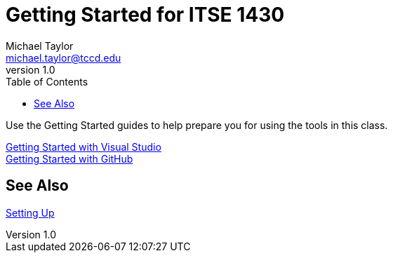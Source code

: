 = Getting Started for ITSE 1430
Michael Taylor <michael.taylor@tccd.edu>
v1.0
:toc:

Use the Getting Started guides to help prepare you for using the tools in this class.

link:visualstudio/readme.adoc[Getting Started with Visual Studio] +
link:github/readme.adoc[Getting Started with GitHub]

== See Also

link:../setup/readme.adoc[Setting Up]